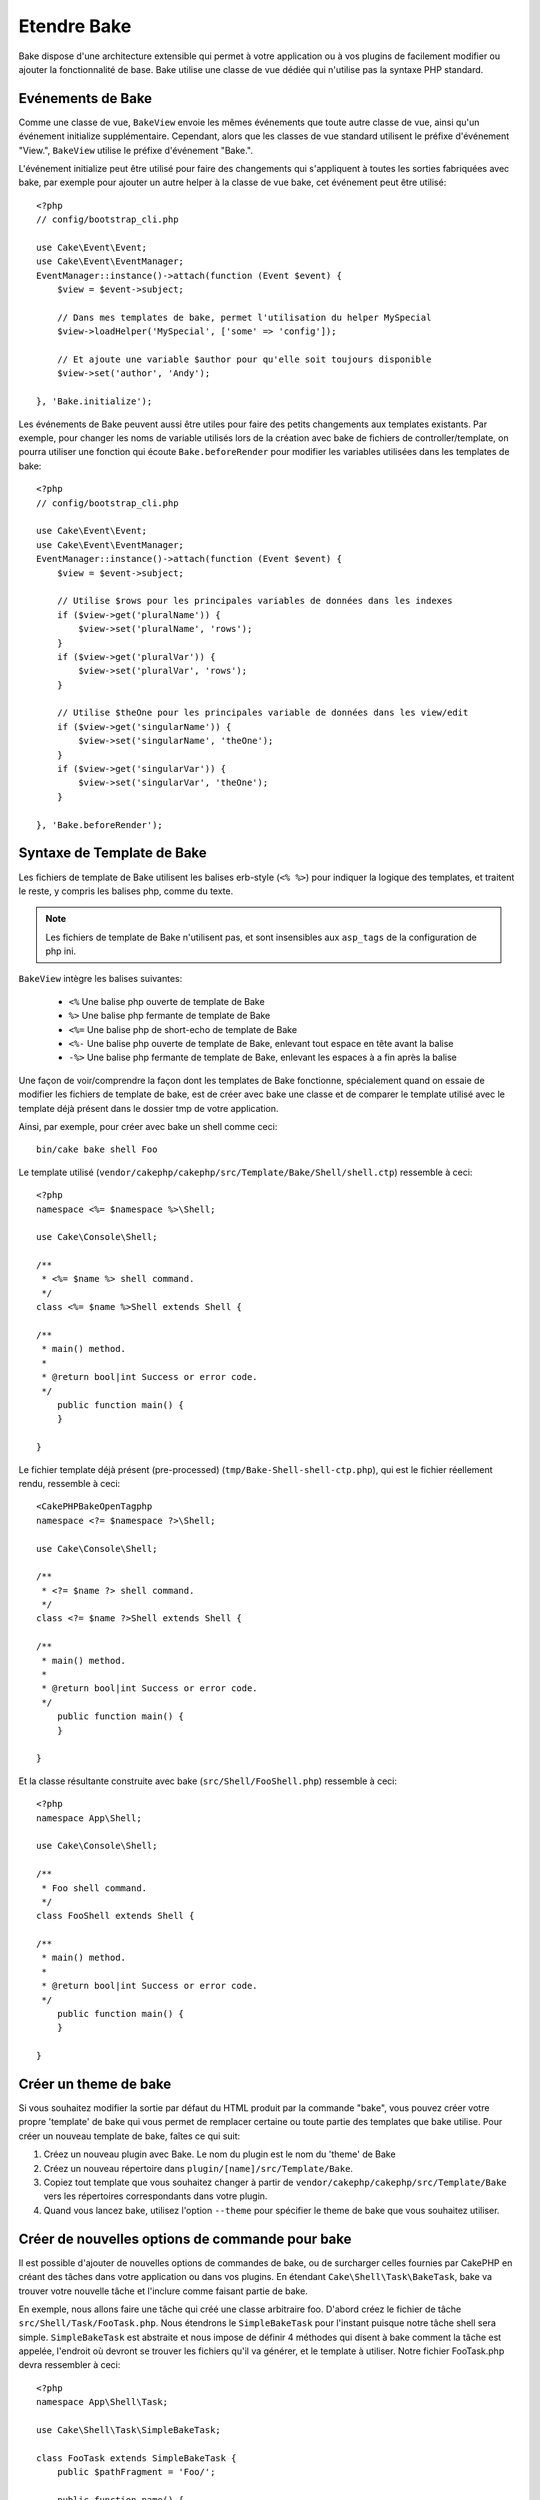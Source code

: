 Etendre Bake
############

Bake dispose d'une architecture extensible qui permet à votre application ou
à vos plugins de facilement modifier ou ajouter la fonctionnalité de base. Bake
utilise une classe de vue dédiée qui n'utilise pas la syntaxe PHP standard.

Evénements de Bake
==================

Comme une classe de vue, ``BakeView`` envoie les mêmes événements que toute autre
classe de vue, ainsi qu'un événement initialize supplémentaire. Cependant,
alors que les classes de vue standard utilisent le préfixe d'événement
"View.", ``BakeView`` utilise le préfixe d'événement "Bake.".

L'événement initialize peut être utilisé pour faire des changements qui
s'appliquent à toutes les sorties fabriquées avec bake, par exemple pour ajouter
un autre helper à la classe de vue bake, cet événement peut être utilisé::

    <?php
    // config/bootstrap_cli.php

    use Cake\Event\Event;
    use Cake\Event\EventManager;
    EventManager::instance()->attach(function (Event $event) {
        $view = $event->subject;

        // Dans mes templates de bake, permet l'utilisation du helper MySpecial
        $view->loadHelper('MySpecial', ['some' => 'config']);

        // Et ajoute une variable $author pour qu'elle soit toujours disponible
        $view->set('author', 'Andy');

    }, 'Bake.initialize');

Les événements de Bake peuvent aussi être utiles pour faire des petits
changements aux templates existants. Par exemple, pour changer les noms de
variable utilisés lors de la création avec bake de fichiers de
controller/template, on pourra utiliser une fonction qui écoute
``Bake.beforeRender`` pour modifier les variables utilisées dans les templates
de bake::

    <?php
    // config/bootstrap_cli.php

    use Cake\Event\Event;
    use Cake\Event\EventManager;
    EventManager::instance()->attach(function (Event $event) {
        $view = $event->subject;

        // Utilise $rows pour les principales variables de données dans les indexes
        if ($view->get('pluralName')) {
            $view->set('pluralName', 'rows');
        }
        if ($view->get('pluralVar')) {
            $view->set('pluralVar', 'rows');
        }

        // Utilise $theOne pour les principales variable de données dans les view/edit
        if ($view->get('singularName')) {
            $view->set('singularName', 'theOne');
        }
        if ($view->get('singularVar')) {
            $view->set('singularVar', 'theOne');
        }

    }, 'Bake.beforeRender');


Syntaxe de Template de Bake
===========================

Les fichiers de template de Bake utilisent les balises erb-style (``<% %>``)
pour indiquer la logique des templates, et traitent le reste, y compris les
balises php, comme du texte.

.. note::

    Les fichiers de template de Bake n'utilisent pas, et sont insensibles aux
    ``asp_tags`` de la configuration de php ini.

``BakeView`` intègre les balises suivantes:

  * ``<%`` Une balise php ouverte de template de Bake
  * ``%>`` Une balise php fermante de template de Bake
  * ``<%=`` Une balise php de short-echo de template de Bake
  * ``<%-`` Une balise php ouverte de template de Bake, enlevant tout espace
    en tête avant la balise
  * ``-%>`` Une balise php fermante de template de Bake, enlevant les espaces
    à a fin après la balise

Une façon de voir/comprendre la façon dont les templates de Bake fonctionne,
spécialement quand on essaie de modifier les fichiers de template de bake, est
de créer avec bake une classe et de comparer le template utilisé avec le
template déjà présent dans le dossier tmp de votre application.

Ainsi, par exemple, pour créer avec bake un shell comme ceci::

    bin/cake bake shell Foo

Le template utilisé
(``vendor/cakephp/cakephp/src/Template/Bake/Shell/shell.ctp``)
ressemble à ceci::

    <?php
    namespace <%= $namespace %>\Shell;

    use Cake\Console\Shell;

    /**
     * <%= $name %> shell command.
     */
    class <%= $name %>Shell extends Shell {

    /**
     * main() method.
     *
     * @return bool|int Success or error code.
     */
        public function main() {
        }

    }

Le fichier template déjà présent (pre-processed)
(``tmp/Bake-Shell-shell-ctp.php``), qui est le fichier réellement
rendu, ressemble à ceci::

    <CakePHPBakeOpenTagphp
    namespace <?= $namespace ?>\Shell;

    use Cake\Console\Shell;

    /**
     * <?= $name ?> shell command.
     */
    class <?= $name ?>Shell extends Shell {

    /**
     * main() method.
     *
     * @return bool|int Success or error code.
     */
        public function main() {
        }

    }

Et la classe résultante construite avec bake (``src/Shell/FooShell.php``)
ressemble à ceci::

    <?php
    namespace App\Shell;

    use Cake\Console\Shell;

    /**
     * Foo shell command.
     */
    class FooShell extends Shell {

    /**
     * main() method.
     *
     * @return bool|int Success or error code.
     */
        public function main() {
        }

    }

Créer un theme de bake
======================

Si vous souhaitez modifier la sortie par défaut du HTML produit par la commande
"bake", vous pouvez créer votre propre 'template' de bake qui vous permet de
remplacer certaine ou toute partie des templates que bake utilise. Pour créer
un nouveau template de bake, faîtes ce qui suit:

#. Créez un nouveau plugin avec Bake. Le nom du plugin est le nom du 'theme' de Bake
#. Créez un nouveau répertoire dans ``plugin/[name]/src/Template/Bake``.
#. Copiez tout template que vous souhaitez changer à partir de
   ``vendor/cakephp/cakephp/src/Template/Bake`` vers les
   répertoires correspondants dans votre plugin.
#. Quand vous lancez bake, utilisez l'option ``--theme`` pour spécifier le
   theme de bake que vous souhaitez utiliser.

Créer de nouvelles options de commande pour bake
================================================

Il est possible d'ajouter de nouvelles options de commandes de bake, ou de
surcharger celles fournies par CakePHP en créant des tâches dans votre
application ou dans vos plugins. En étendant ``Cake\Shell\Task\BakeTask``, bake
va trouver votre nouvelle tâche et l'inclure comme faisant partie de bake.

En exemple, nous allons faire une tâche qui créé une classe arbitraire foo.
D'abord créez le fichier de tâche ``src/Shell/Task/FooTask.php``. Nous
étendrons le ``SimpleBakeTask`` pour l'instant puisque notre tâche shell sera
simple. ``SimpleBakeTask`` est abstraite et nous impose de définir 4 méthodes
qui disent à bake comment la tâche est appelée, l'endroit où devront se trouver
les fichiers qu'il va générer, et le template à utiliser. Notre fichier
FooTask.php devra ressembler à ceci::

    <?php
    namespace App\Shell\Task;

    use Cake\Shell\Task\SimpleBakeTask;

    class FooTask extends SimpleBakeTask {
        public $pathFragment = 'Foo/';

        public function name() {
            return 'shell';
        }

        public function fileName($name) {
            return $name . 'Foo.php';
        }

        public function template() {
            return 'foo';
        }

    }

Une fois que le fichier a été créé, nous devons créer un template que bake peut
utiliser pour la génération de code. Créez
``src/Template/Bake/foo.ctp``. Dans ce fichier, nous
ajouterons le contenu suivant::

    <?php
    namespace <%= $namespace %>\Foo;

    /**
     * <%= $name %> foo
     */
    class <%= $name %>Foo {

        // Add code.
    }

Vous devriez maintenant voir votre nouvelle tâche dans l'affichage de
``bin/cake bake``. Vous pouvez lancer votre nouvelle tâche en exécutant
``bin/cake bake foo Example``.
Cela va générer une nouvelle classe ``ExampleFoo`` dans
``src/Foo/ExampleFoo.php`` que votre application va
pouvoir utiliser.

.. meta::
    :title lang=fr: Etendre Bake
    :keywords lang=fr: interface ligne de commande,development,bake view, bake template syntax,erb tags,asp tags,percent tags
